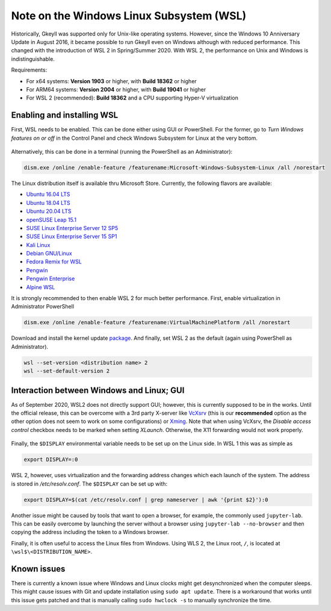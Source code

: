 Note on the Windows Linux Subsystem (WSL)
=========================================

Historically, Gkeyll was supported only for Unix-like operating
systems. However, since the Windows 10 Anniversary Update in August
2016, it became possible to run Gkeyll even on Windows although with
reduced performance. This changed with the introduction of WSL 2 in
Spring/Summer 2020. With WSL 2, the performance on Unix and Windows is
indistinguishable.

Requirements:

* For x64 systems: **Version 1903** or higher, with **Build 18362** or higher
* For ARM64 systems: **Version 2004** or higher, with **Build 19041** or higher
* For WSL 2 (recommended): **Build 18362** and a CPU supporting
  Hyper-V virtualization

Enabling and installing WSL
---------------------------

First, WSL needs to be enabled. This can be done either using GUI or
PowerShell. For the former, go to *Turn Windows features on or off*
in the Control Panel and check Windows Subsystem for Linux at the
very bottom.

.. figure:: wsl/wf.png
  :align: center
          
Alternatively, this can be done in a terminal (running the PowerShell
as an Administrator):

.. code-block:: powershell

  dism.exe /online /enable-feature /featurename:Microsoft-Windows-Subsystem-Linux /all /norestart

The Linux distribution itself is
available thru Microsoft Store.  Currently, the following flavors are
available:

* `Ubuntu 16.04 LTS <https://www.microsoft.com/store/apps/9pjn388hp8c9>`_
* `Ubuntu 18.04 LTS <https://www.microsoft.com/store/apps/9N9TNGVNDL3Q>`_
* `Ubuntu 20.04 LTS <https://www.microsoft.com/store/apps/9n6svws3rx71>`_
* `openSUSE Leap 15.1 <https://www.microsoft.com/store/apps/9NJFZK00FGKV>`_
* `SUSE Linux Enterprise Server 12 SP5 <https://www.microsoft.com/store/apps/9MZ3D1TRP8T1>`_
* `SUSE Linux Enterprise Server 15 SP1 <https://www.microsoft.com/store/apps/9PN498VPMF3Z>`_
* `Kali Linux <https://www.microsoft.com/store/apps/9PKR34TNCV07>`_
* `Debian GNU/Linux <https://www.microsoft.com/store/apps/9MSVKQC78PK6>`_
* `Fedora Remix for WSL <https://www.microsoft.com/store/apps/9n6gdm4k2hnc>`_
* `Pengwin <https://www.microsoft.com/store/apps/9NV1GV1PXZ6P>`_
* `Pengwin Enterprise <https://www.microsoft.com/store/apps/9N8LP0X93VCP>`_
* `Alpine WSL <https://www.microsoft.com/store/apps/9p804crf0395>`_


It is strongly recommended to then enable WSL 2 for much better
performance. First, enable virtualization in Administrator PowerShell

.. code-block:: powershell

  dism.exe /online /enable-feature /featurename:VirtualMachinePlatform /all /norestart

Download and install the kernel update `package
<https://wslstorestorage.blob.core.windows.net/wslblob/wsl_update_x64.msi>`_.
And finally, set WSL 2 as the default (again using PowerShell as Administrator).

.. code-block:: powershell

  wsl --set-version <distribution name> 2
  wsl --set-default-version 2

  
Interaction between Windows and Linux; GUI
------------------------------------------

As of September 2020, WSL2 does not directly support GUI; however,
this is currently supposed to be in the works. Until the official
release, this can be overcome with a 3rd party X-server like `VcXsrv
<https://sourceforge.net/projects/vcxsrv/>`_ (this is our
**recommended** option as the other option does not seem to work on
some configurations) or `Xming
<https://sourceforge.net/projects/xming/>`_. Note that when using
VcXsrv, the `Disable access control` checkbox needs to be marked when
setting *XLaunch*. Otherwise, the X11 forwarding would not work
properly.

.. figure:: wsl/xlaunch.png
  :align: center

Finally, the ``$DISPLAY`` environmental variable needs to be set up on
the Linux side. In WSL 1 this was as simple as

.. code-block:: bash

  export DISPLAY=:0


WSL 2, however, uses virtualization and the forwarding address changes
which each launch of the system. The address is stored in
`/etc/resolv.conf`. The ``$DISPLAY`` can be set up with:

.. code-block:: bash
                
  export DISPLAY=$(cat /etc/resolv.conf | grep nameserver | awk '{print $2}'):0

Another issue might be caused by tools that want to open a browser,
for example, the commonly used ``jupyter-lab``. This can be easily
overcome by launching the server without a browser using ``jupyter-lab
--no-browser`` and then copying the address including the token to a
Windows browser.

Finally, it is often useful to access the Linux files from
Windows. Using WLS 2, the Linux root, ``/``, is located at
``\wsl$\<DISTRIBUTION_NAME>``.


Known issues
------------

There is currently a known issue where Windows and Linux clocks might
get desynchronized when the computer sleeps. This might cause issues
with Git and update installation using ``sudo apt update``. There is a
workaround that works until this issue gets patched and that is
manually calling ``sudo hwclock -s`` to manually synchronize the time.
